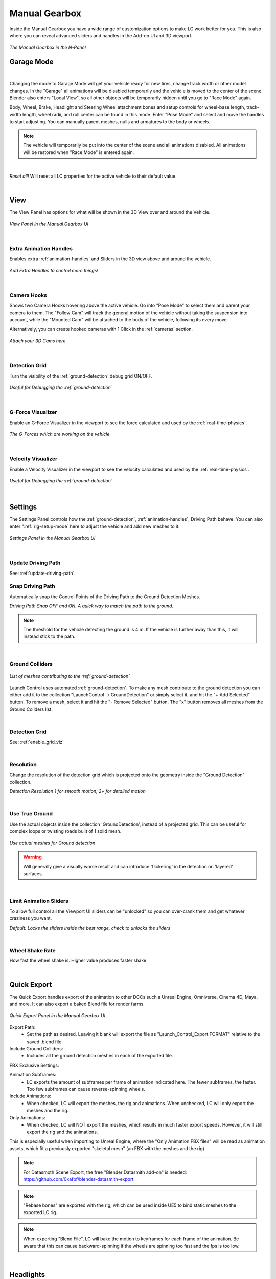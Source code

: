 Manual Gearbox
===================================

Inside the Manual Gearbox you have a wide range of customization options to make LC work better for you. This is also where you can reveal advanced sliders and handles in the Add-on UI and 3D viewport.

..  figure:: img/IMG_ManualGearbox.jpg
    :alt: Manual Gearbox UI
    :class: with-shadow
    :width: 350px
    :align: center
    
    *The Manual Gearbox in the N-Panel* 


.. _rig-setup-mode:
Garage Mode
-----

.. image:: gif/DOC_GarageMode.gif
    :alt: Garage Mode Gif
    :class: with-shadow
    :width: 600px
    :align: center
|

Changing the mode to Garage Mode will get your vehicle ready for new tires, change track width or other model changes.
In the "Garage" all animations will be disabled temporarily and the vehicle is moved to the center of the scene. Blender also enters "Local View", so all other objects will be temporarily hidden until you go to "Race Mode" again.

Body, Wheel, Brake, Headlight and Steering Wheel attachment bones and setup controls for wheel-base length, track-width length, wheel radii, and roll center can be found in this mode. Enter "Pose Mode" and select and move the handles to start adjusting.
You can manually parent meshes, nulls and armatures to the body or wheels. 

.. note::
    The vehicle will temporarily be put into the center of the scene and all animations disabled. All animations will be restored when "Race Mode" is entered again.  

|
*Reset all!*
Will reset all LC properties for the active vehicle to their default value.

|
.. _view:
View
-----

The View Panel has options for what will be shown in the 3D View over and around the Vehicle.

..  figure:: img/IMG_View_02.jpg
    :alt: View
    :class: with-shadow
    :width: 350px
    :align: center
    
    *View Panel in the Manual Gearbox UI* 

|
.. _enable_extra_handles:
Extra Animation Handles
^^^^^^^^
Enables extra :ref:`animation-handles` and Sliders in the 3D view above and around the vehicle.

..  figure:: img/IMG_ExtraAnimHandlesOn.jpg
    :alt: View
    :class: with-shadow
    :width: 350px
    :align: center
    
    *Add Extra Handles to control more things!* 

|
.. _enable_camera_hooks:
Camera Hooks
^^^^^^^^
Shows two Camera Hooks hovering above the active vehicle. Go into "Pose Mode" to select them and parent your camera to them.
The "Follow Cam" will track the general motion of the vehicle without taking the suspension into account, while the "Mounted Cam" will be attached to the body of the vehicle, following its every move

Alternatively, you can create hooked cameras with 1 Click in the :ref:`cameras` section.

..  figure:: img/IMG_CamHooks.jpg
    :alt: View
    :class: with-shadow
    :width: 350px
    :align: center
    
    *Attach your 3D Cams here* 

|
.. _enable_grid_viz:
Detection Grid
^^^^^^^^
Turn the visibility of the :ref:`ground-detection` debug grid ON/OFF.

..  figure:: img/IMG_DetectionGrid.jpg
    :alt: View
    :class: with-shadow
    :width: 350px
    :align: center
    
    *Useful for Debugging the :ref:`ground-detection`* 

|
.. _enable_acc_viz:
G-Force Visualizer
^^^^^^^^
Enable an G-Force Visualizer in the viewport to see the force calculated and used by the :ref:`real-time-physics`.

..  figure:: gif/GIF_G-Force.gif
    :alt: Custom Physics
    :class: with-shadow
    :width: 350px
    :align: center

    *The G-Forces which are working on the vehicle*

|
.. _enable_vel_viz:
Velocity Visualizer
^^^^^^^^
Enable a Velocity Visualizer in the viewport to see the velocity calculated and used by the :ref:`real-time-physics`.

..  figure:: img/IMG_VelViz.jpg
    :alt: View
    :class: with-shadow
    :width: 350px
    :align: center
    
    *Useful for Debugging the :ref:`ground-detection`* 

|
.. _settings:
Settings
-----

The Settings Panel controls how the :ref:`ground-detection`, :ref:`animation-handles`, Driving Path behave. You can also enter ":ref:`rig-setup-mode` here to adjust the vehicle and add new meshes to it.

..  figure:: img/IMG_Settings.jpg
    :alt: Settings
    :class: with-shadow
    :width: 350px
    :align: center
    
    *Settings Panel in the Manual Gearbox UI* 

|
Update Driving Path
^^^^^^^^
See: :ref:`update-driving-path`

.. _snap-driving-path:
Snap Driving Path
^^^^^^^^
Automatically snap the Control Points of the Driving Path to the Ground Detection Meshes.

..  |pic1| image:: img/IMG_SnapOFF.jpg
    :alt: View
    :class: with-shadow
    :width: 48%


..  |pic2| image:: img/IMG_SnapON.jpg
    :alt: View
    :class: with-shadow
    :width: 48%

|pic1| |pic2|

*Driving Path Snap OFF and ON. A quick way to match the path to the ground.* 


.. note::
    The threshold for the vehicle detecting the ground is 4 m. If the vehicle is further away than this, it will instead stick to the path.


|
.. _ground-colliders:
Ground Colliders
^^^^^^^^

..  figure:: img/IMG_GroundColliders.jpg
    :alt: Colliders
    :class: with-shadow
    :width: 350px
    :align: center
    
    *List of meshes contributing to the :ref:`ground-detection`* 

Launch Control uses automated :ref:`ground-detection`.
To make any mesh contribute to the ground detection you can either add it to the collection "LaunchControl -> GroundDetection" or simply select it, and hit the "+ Add Selected" button.
To remove a mesh, select it and hit the "- Remove Selected" button. 
The "x" button removes all meshes from the Ground Collders list.

|
.. _detection-grid:
Detection Grid
^^^^^^^^
See: :ref:`enable_grid_viz`

|
.. _detection-resolution:
Resolution
^^^^^^^^
Change the resolution of the detection grid which is projected onto the geometry inside the "Ground Detection" collection.

..  |pic3| image:: img/IMG_Res_01.jpg
    :alt: View
    :class: with-shadow
    :width: 48%

..  |pic4| image:: img/IMG_Res_02.jpg
    :alt: View
    :class: with-shadow
    :width: 48%

|pic3| |pic4|
    
*Detection Resolution 1 for smooth motion, 2+ for detailed motion* 

|
.. _use-true-ground:
Use True Ground
^^^^^^^^
Use the actual objects inside the collection 'GroundDetection', instead of a projected grid. This can be useful for complex loops or twisting roads built of 1 solid mesh.

..  figure:: img/IMG_TrueGround.jpg
    :alt: View
    :class: with-shadow
    :width: 350px
    :align: center
    
    *Use actual meshes for Ground detection* 

.. warning::
    Will generally give a visually worse result and can introduce 'flickering' in the detection on 'layered' surfaces.

|
.. _limit-sliders:
Limit Animation Sliders
^^^^^^^^
To allow full control all the Viewport UI sliders can be "unlocked" so you can over-crank them and get whatever craziness you want.

..  |pic5| image:: img/IMG_LimitOn.jpg
    :alt: View
    :class: with-shadow
    :width: 48%
    

..  |pic6| image:: img/IMG_LimitOff.jpg
    :alt: View
    :class: with-shadow
    :width: 48%

|pic5| |pic6|
    
*Default: Locks the sliders inside the best range, check to unlocks the sliders* 

|
.. _wheel-shake-rate:
Wheel Shake Rate
^^^^^^^^
How fast the wheel shake is. Higher value produces faster shake.

|
.. _quick-export:
Quick Export
------

The Quick Export handles export of the animation to other DCCs such a Unreal Engine, Omniverse, Cinema 4D, Maya, and more. It can also export a baked Blend file for render farms.

..  figure:: img/IMG_QuickExport.jpg
    :alt: Quick Export
    :class: with-shadow
    :width: 350px
    :align: center
    
    *Quick Export Panel in the Manual Gearbox UI* 

Export Path:
    * Set the path as desired. Leaving it blank will export the file as "Launch_Control_Export.FORMAT" relative to the saved .blend file.

Include Ground Colliders:
    * Includes all the ground detection meshes in each of the exported file.

FBX Exclusive Settings:

Animation Subframes:
    * LC exports the amount of subframes per frame of animation indicated here. The fewer subframes, the faster. Too few subframes can cause reverse-spinning wheels.

Include Animations:
    * When checked, LC will export the meshes, the rig and animations. When unchecked, LC will only export the meshes and the rig.

Only Animations:
    * When checked, LC will NOT export the meshes, which results in much faster export speeds. However, it will still export the rig and the animations. 
This is especially useful when importing to Unreal Engine, where the "Only Animation FBX files" will be read as animation assets, which fit a previously exported "skeletal mesh" (an FBX with the meshes and the rig)

.. note::
    For Datasmoth Scene Export, the free "Blender Datasmith add-on" is needed: https://github.com/0xafbf/blender-datasmith-export 


.. note::
    "Rebase bones" are exported with the rig, which can be used inside UE5 to bind static meshes to the exported LC rig.


.. note::
    When exporting "Blend File", LC will bake the motion to keyframes for each frame of the animation. Be aware that this can cause backward-spinning if the wheels are spinning too fast and the fps is too low.


|
.. _headlights:
Headlights
-----

The Headlights Panel help you quickly adjust and render Headlight Beams in front of the vehicle

.. note::
  Only Beams are set up here, not any emitting lamps or meshes inside the headlight geometry.

..  |pic7| image:: gif/GIF_Headlights.gif
    :alt: Headlights
    :class: with-shadow
    :width: 48%

..  |pic8| image:: img/IMG_Headlights.jpg
    :alt: Headlights
    :class: with-shadow
    :width: 48%

|pic7| |pic8|
    
*Headlights Panel in the Manual Gearbox UI* 

Headlights will automatically be rigged if detected in the model. If not, you can manually parent them to the "body" of the vehicle.

Different texture presets can be picked for the light beam. Low Beam and High Beam can be toggled and more settings can be dialed in.


|
.. _skidmarks:
Skidmarks
-----

The Skidmarks Panel helps you generate skidmarks from the tires of the vehicle.

.. note::
  Skidmarks currently only support pressure to calculate the intensity. Wheel-spin or Wheel-locking does not currently affect the generated Skidmarks

..  |pic9| image:: gif/GIF_Skidmarks.gif
    :alt: Skidmarks
    :class: with-shadow
    :width: 48%

..  |pic10| image:: img/IMG_Skidmarks.jpg
    :alt: Skidmarks
    :class: with-shadow
    :width: 48%

|pic9| |pic10|
    
*Skidmarks Panel in the Manual Gearbox UI* 



|
.. _jump-trajectories:
Jump Trajectory
-----

With the Jump Trajectory Panel, you can generate a realistic jump path for your vehicle.

..  |pic11| image:: gif/GIF_Jump.gif
    :alt: Jump
    :class: with-shadow
    :width: 48%

..  |pic12| image:: img/IMG_JumpGenerator.jpg
    :alt: Jump
    :class: with-shadow
    :width: 48%

|pic11| |pic12|
    
*Jump Trajectory Panel in the Manual Gearbox UI* 

Calculates spline-points of a realistic car jump depending on the input speed. 

To use it, go into edit-mode on the "DrivingPath" and select the last point, which has to be the very end of the "ramp" the car is going to jump from. This last point needs to have a handle. The angle of the handle will be the take-off angle and the "Jump Speed" (Speed of the car at take-off point) must be defined in the Add-on UI. If you prefer Imperial Units, you can check the check-box in the Add-on UI. The calculation will always expect the end of the jump is on Z=0. 


|
.. _cameras:
Cinematographer
-----

The Cinematographer Panel will help you quickly set up Cameras for your Animation.

..  |pic13| image:: img/IMG_CamSetup.jpg
    :alt: Cam
    :class: with-shadow
    :width: 48%

..  |pic14| image:: img/IMG_Cam.jpg
    :alt: Cam
    :class: with-shadow
    :width: 48%

|pic13| |pic14|

*Cinematographer Panel in the Manual Gearbox UI* 

Click the "Create Hooked Cameras" to generate two cameras from the 3D view hooked to the active vehicle.
The "Follow Cam" will track the general motion of the vehicle without taking the suspension into account, while the "Mounted Cam" will be attached to the body of the vehicle, following its every move


|
.. _rig-info:
Rig Info
-----

The Rig Info Panel will show you if the rigged vehicle which is currently active is compatible with the version of the Launch Control Addon you have installed.

..  figure:: img/IMG_RigInfo.jpg
    :alt: Rig Info
    :class: with-shadow
    :width: 350px
    :align: center
    
    *Rig Info Panel in the Manual Gearbox UI* 

You can also "Update Vehicle Rig" to automatically unrig your 1.5+ vehicle and rig it with the rig armature that matches the installed version of LC. 
In the process, LC will store the animtion data, driving path, ground detection, all the physics settings and rig setup settings and apply them after the re-rigging is done. 
Depending on the versions some data might not be possible to apply, so expect loss of data if you are updating an old file.

If you have a file with a "Legacy Rig" (Rigged in LC 1.0-1.3), you can try to "Update Vehicle Rig" too, but the successrate will be lower.

If a new version of the Launch Control Add-on is available, a box will pop up here notifying you about this. You can either pick to "Ignore" and not get this notification anymore, or head "To Download Page" to update your version of the add-on. Make sure you are logged into the selected download page and that you picked the right page inside the Add-on Preferences for Launch Control.